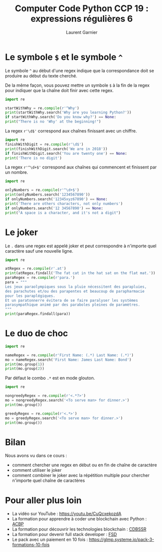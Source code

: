 #+TITLE: Computer Code Python CCP 19 : expressions régulières 6
#+AUTHOR: Laurent Garnier

* Le symbole =$= et le symbole =^=

  Le symbole =^= au début d'une regex indique que la correspondance
  doit se produire au début du texte cherché. 

  De la même façon, vous pouvez mettre un symbole =$= à la fin de la
  regex pour indiquer que la chaîne doit finir avec cette regex.

  #+BEGIN_SRC python
    import re

    startWithWhy = re.compile(r'^Why')
    print(startWithWhy.search('Why are you learning Python?'))
    if startWithWhy.search('Do you know why?') == None:
	print("There is no 'Why' at the beginning!")
  #+END_SRC

  La regex =r'\d$'= correspond aux chaînes finissant avec un chiffre.

  #+BEGIN_SRC python
    import re
    finishWithDigit = re.compile(r'\d$')
    print(finishWithDigit.search('We are in 2018'))
    if finishWithDigit.search('You are twenty one') == None:
	print('There is no digit')
  #+END_SRC
  
  La regex =r'^\d+$'= correspond aux chaînes qui commencent et
  finissent par un nombre.

  #+BEGIN_SRC python
    import re

    onlyNumbers = re.compile(r'^\d+$')
    print(onlyNumbers.search('1234567890'))
    if onlyNumbers.search('12345xyz67890') == None:
	print('There are others characters, not only numbers')
    if onlyNumbers.search('12 34567890') == None:
	print("A space is a character, and it's not a digit")
  #+END_SRC

* Le joker

  Le =.= dans une regex est appelé joker et peut correspondre à
  n'importe quel caractère sauf une nouvelle ligne.

  #+BEGIN_SRC python
    import re

    atRegex = re.compile(r'.at')
    print(atRegex.findall('The fat cat in the hat sat on the flat mat.'))
    paraRegex = re.compile(r'para.')
    para = """
    Les jeux paraolympiques sous la pluie nécessitent des parapluies, 
    des parachutes et/ou des parapentes et beaucoup de parapharmacie 
    pour les paraplégiques.
    Et un paratonnerre évitera de se faire paralyser les systèmes
    parasympathique animé par des paraboles pleines de paramètres.
    """
    print(paraRegex.findall(para))
  #+END_SRC

* Le duo de choc

  #+BEGIN_SRC python
    import re

    nameRegex = re.compile(r'First Name: (.*) Last Name: (.*)')
    mo = nameRegex.search('First Name: James Last Name: Bond')
    print(mo.group(1))
    print(mo.group(2))
  #+END_SRC

  Par défaut le combo =.*= est en mode glouton.

  #+BEGIN_SRC python
    import re

    nongreedyRegex = re.compile(r'<.*?>')
    mo = nongreedyRegex.search('<To serve man> for dinner.>')
    print(mo.group())

    greedyRegex = re.compile(r'<.*>')
    mo = greedyRegex.search('<To serve man> for dinner.>')
    print(mo.group())
  #+END_SRC
* Bilan

  Nous avons vu dans ce cours :
  + comment chercher une regex en début ou en fin de chaîne de caractère
  + comment utiliser le joker
  + comment combiner le joker avec la répétition multiple pour
    chercher n'importe quel chaîne de caractères
* Pour aller plus loin

  + La vidéo sur YouTube : [[https://youtu.be/CuQcxekozdA]]
  + La formation pour apprendre à coder une blockchain avec Python :
    [[https://glmp.systeme.io/acbp][ACBP]]
  + La formation pour découvrir les technologies blockchain : [[https://glmp.systeme.io/cdbssr][CDBSSR]]
  + La formation pour devenir full stack developer : [[https://glmp.systeme.io/fsd][FSD]]
  + Le pack avec un paiement en 10 fois :
    [[https://glmp.systeme.io/pack-3-formations-10-fois]]
